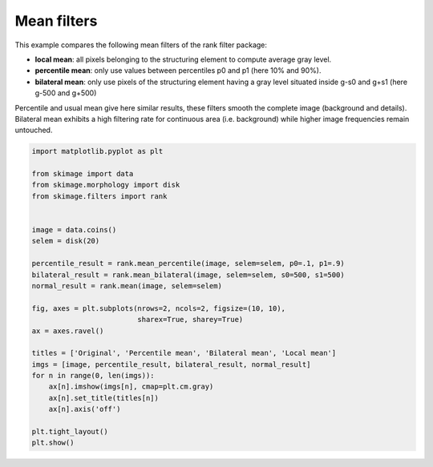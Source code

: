 .. only:: html

    .. note::
        :class: sphx-glr-download-link-note

        Click :ref:`here <sphx_glr_download_auto_examples_filters_plot_rank_mean.py>`     to download the full example code or to run this example in your browser via Binder
    .. rst-class:: sphx-glr-example-title

    .. _sphx_glr_auto_examples_filters_plot_rank_mean.py:


============
Mean filters
============

This example compares the following mean filters of the rank filter package:

* **local mean**: all pixels belonging to the structuring element to compute
  average gray level.
* **percentile mean**: only use values between percentiles p0 and p1
  (here 10% and 90%).
* **bilateral mean**: only use pixels of the structuring element having a gray
  level situated inside g-s0 and g+s1 (here g-500 and g+500)

Percentile and usual mean give here similar results, these filters smooth the
complete image (background and details). Bilateral mean exhibits a high
filtering rate for continuous area (i.e. background) while higher image
frequencies remain untouched.



.. image:: /auto_examples/filters/images/sphx_glr_plot_rank_mean_001.png
    :class: sphx-glr-single-img






.. code-block:: default


    import matplotlib.pyplot as plt

    from skimage import data
    from skimage.morphology import disk
    from skimage.filters import rank


    image = data.coins()
    selem = disk(20)

    percentile_result = rank.mean_percentile(image, selem=selem, p0=.1, p1=.9)
    bilateral_result = rank.mean_bilateral(image, selem=selem, s0=500, s1=500)
    normal_result = rank.mean(image, selem=selem)

    fig, axes = plt.subplots(nrows=2, ncols=2, figsize=(10, 10),
                             sharex=True, sharey=True)
    ax = axes.ravel()

    titles = ['Original', 'Percentile mean', 'Bilateral mean', 'Local mean']
    imgs = [image, percentile_result, bilateral_result, normal_result]
    for n in range(0, len(imgs)):
        ax[n].imshow(imgs[n], cmap=plt.cm.gray)
        ax[n].set_title(titles[n])
        ax[n].axis('off')

    plt.tight_layout()
    plt.show()


.. rst-class:: sphx-glr-timing

   **Total running time of the script:** ( 0 minutes  0.581 seconds)


.. _sphx_glr_download_auto_examples_filters_plot_rank_mean.py:


.. only :: html

 .. container:: sphx-glr-footer
    :class: sphx-glr-footer-example


  .. container:: binder-badge

    .. image:: https://mybinder.org/badge_logo.svg
      :target: https://mybinder.org/v2/gh/scikit-image/scikit-image/v0.17.x?filepath=notebooks/auto_examples/filters/plot_rank_mean.ipynb
      :width: 150 px


  .. container:: sphx-glr-download sphx-glr-download-python

     :download:`Download Python source code: plot_rank_mean.py <plot_rank_mean.py>`



  .. container:: sphx-glr-download sphx-glr-download-jupyter

     :download:`Download Jupyter notebook: plot_rank_mean.ipynb <plot_rank_mean.ipynb>`


.. only:: html

 .. rst-class:: sphx-glr-signature

    `Gallery generated by Sphinx-Gallery <https://sphinx-gallery.github.io>`_
